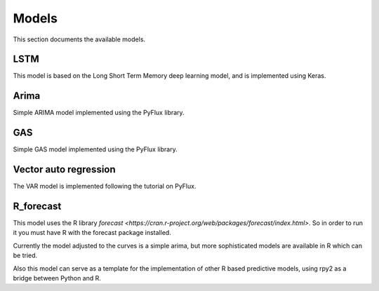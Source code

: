 ======
Models
======

This section documents the available models.

LSTM
----

This model is based on the Long Short Term Memory deep learning model, and is implemented using Keras.

Arima
-----

Simple ARIMA model implemented using the PyFlux library.

GAS
---

Simple GAS model implemented using the PyFlux library.

Vector auto regression
----------------------

The VAR model is implemented following the tutorial on PyFlux.

R_forecast
----------

This model uses the R library `forecast <https://cran.r-project.org/web/packages/forecast/index.html>`. So in order to
run it you must have R with the forecast package installed.

Currently the model adjusted to the curves is a simple arima, but more sophisticated models are available in R which can be tried.

Also this model can serve as a template for the implementation of other R based predictive models, using rpy2 as a
bridge between Python and R.
